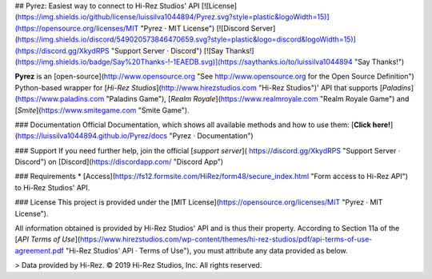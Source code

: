 ## Pyrez: Easiest way to connect to Hi-Rez Studios' API
[![License](https://img.shields.io/github/license/luissilva1044894/Pyrez.svg?style=plastic&logoWidth=15)](https://opensource.org/licenses/MIT "Pyrez · MIT License")
[![Discord Server](https://img.shields.io/discord/549020573846470659.svg?style=plastic&logo=discord&logoWidth=15)](https://discord.gg/XkydRPS "Support Server · Discord")
[![Say Thanks!](https://img.shields.io/badge/Say%20Thanks-!-1EAEDB.svg)](https://saythanks.io/to/luissilva1044894 "Say Thanks!")

**Pyrez** is an [open-source](http://www.opensource.org "See http://www.opensource.org for the Open Source Definition") Python-based wrapper for [*Hi-Rez Studios*](http://www.hirezstudios.com "Hi-Rez Studios")' API that supports [*Paladins*](https://www.paladins.com "Paladins Game"), [*Realm Royale*](https://www.realmroyale.com "Realm Royale Game") and [*Smite*](https://www.smitegame.com "Smite Game").

### Documentation
Official Documentation, which shows all available methods and how to use them: [**Click here!**](https://luissilva1044894.github.io/Pyrez/docs "Pyrez · Documentation")

### Support
If you need further help, join the official [*support server*](
https://discord.gg/XkydRPS "Support Server · Discord") on [Discord](https://discordapp.com/ "Discord App")

### Requirements
* [Access](https://fs12.formsite.com/HiRez/form48/secure_index.html "Form access to Hi-Rez API") to Hi-Rez Studios' API.

### License
This project is provided under the [MIT License](https://opensource.org/licenses/MIT "Pyrez · MIT License").

All information obtained is provided by Hi-Rez Studios' API and is thus their property. According to Section 11a of the [`API Terms of Use`](https://www.hirezstudios.com/wp-content/themes/hi-rez-studios/pdf/api-terms-of-use-agreement.pdf "Hi-Rez Studios' API · Terms of Use"), you must attribute any data provided as below.

> Data provided by Hi-Rez. © 2019 Hi-Rez Studios, Inc. All rights reserved.
